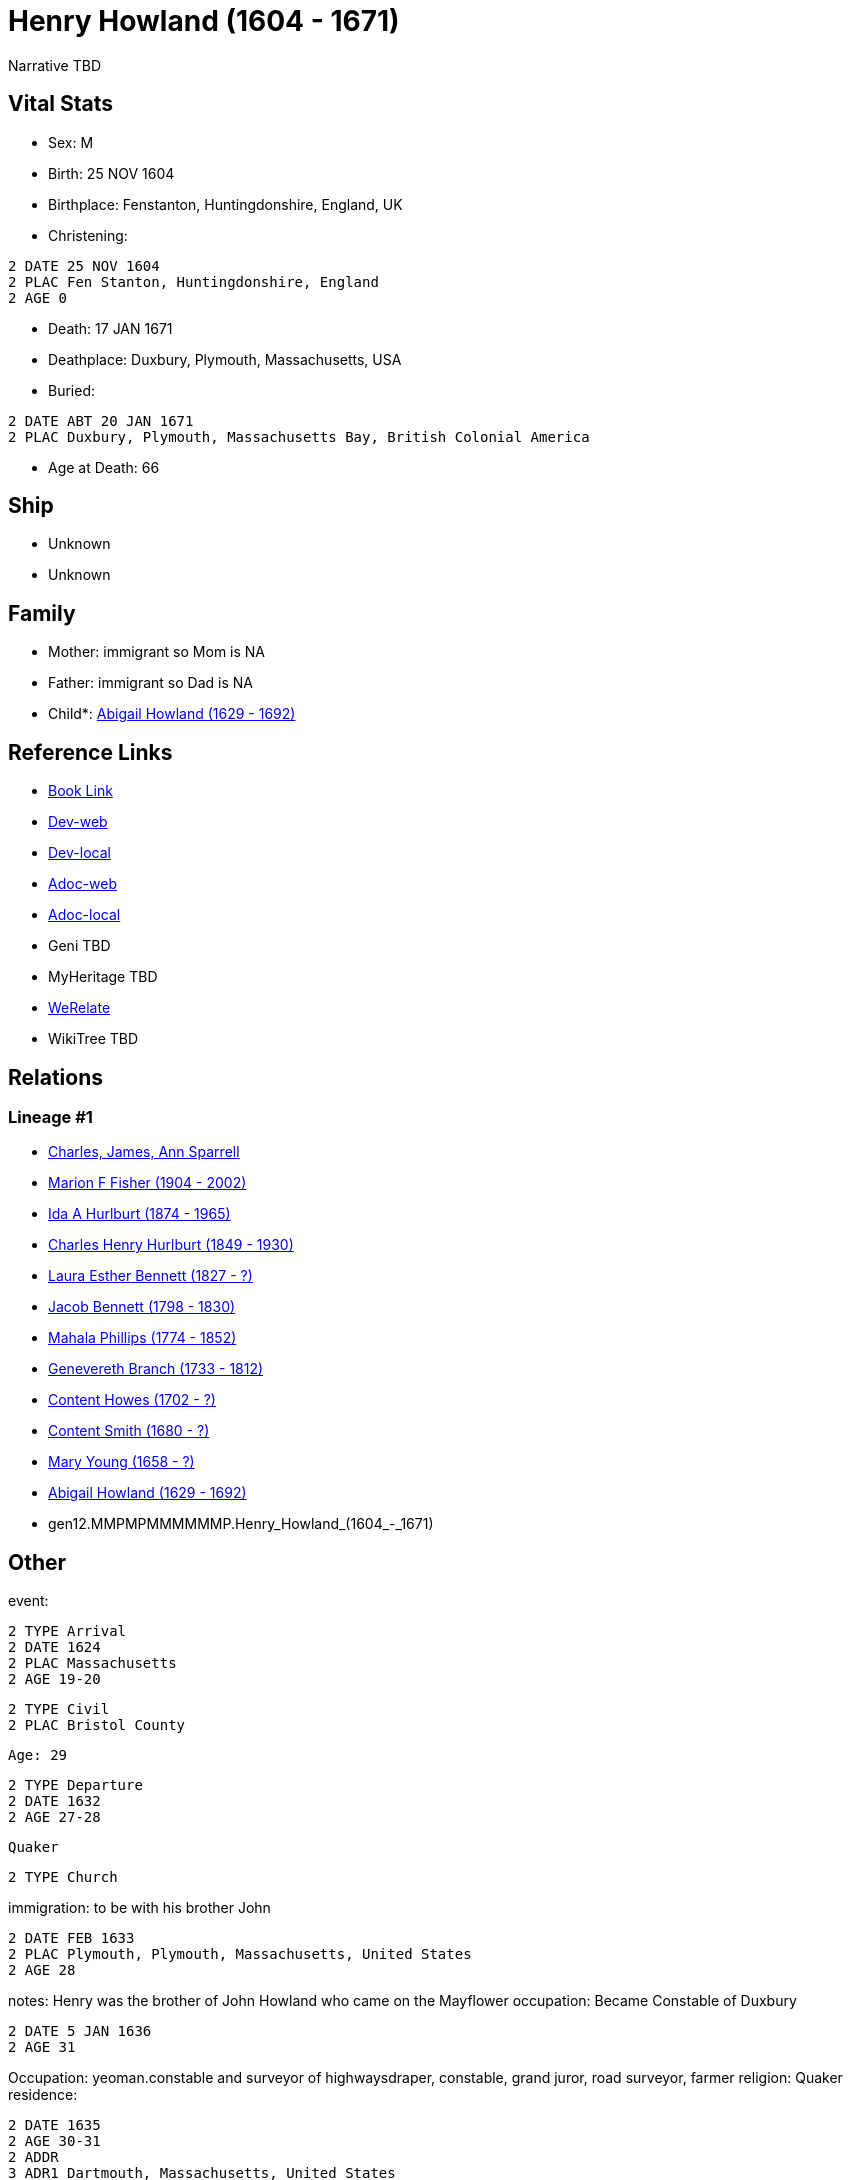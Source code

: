 = Henry Howland (1604 - 1671)

Narrative TBD


== Vital Stats


* Sex: M
* Birth: 25 NOV 1604
* Birthplace: Fenstanton, Huntingdonshire, England, UK
* Christening: 
----
2 DATE 25 NOV 1604
2 PLAC Fen Stanton, Huntingdonshire, England
2 AGE 0
----

* Death: 17 JAN 1671
* Deathplace: Duxbury, Plymouth, Massachusetts, USA
* Buried: 
----
2 DATE ABT 20 JAN 1671
2 PLAC Duxbury, Plymouth, Massachusetts Bay, British Colonial America
----

* Age at Death: 66


== Ship
* Unknown
* Unknown


== Family
* Mother: immigrant so Mom is NA
* Father: immigrant so Dad is NA
* Child*: https://github.com/sparrell/cfs_ancestors/blob/main/Vol_02_Ships/V2_C5_Ancestors/V2_C5_G11/gen11.MMPMPMMMMMM.Abigail_Howland.adoc[Abigail Howland (1629 - 1692)]


== Reference Links
* https://github.com/sparrell/cfs_ancestors/blob/main/Vol_02_Ships/V2_C5_Ancestors/V2_C5_G12/gen12.MMPMPMMMMMMP.Henry_Howland.adoc[Book Link]
* https://cfsjksas.gigalixirapp.com/person?p=p0033[Dev-web]
* https://localhost:4000/person?p=p0033[Dev-local]
* https://cfsjksas.gigalixirapp.com/adoc?p=p0033[Adoc-web]
* https://localhost:4000/adoc?p=p0033[Adoc-local]
* Geni TBD
* MyHeritage TBD
* https://www.werelate.org/wiki/Person:Henry_Howland_%2814%29[WeRelate]
* WikiTree TBD

== Relations
=== Lineage #1
* https://github.com/spoarrell/cfs_ancestors/tree/main/Vol_02_Ships/V2_C1_Principals/0_intro_principals.adoc[Charles, James, Ann Sparrell]
* https://github.com/sparrell/cfs_ancestors/blob/main/Vol_02_Ships/V2_C5_Ancestors/V2_C5_G1/gen1.M.Marion_F_Fisher.adoc[Marion F Fisher (1904 - 2002)]
* https://github.com/sparrell/cfs_ancestors/blob/main/Vol_02_Ships/V2_C5_Ancestors/V2_C5_G2/gen2.MM.Ida_A_Hurlburt.adoc[Ida A Hurlburt (1874 - 1965)]
* https://github.com/sparrell/cfs_ancestors/blob/main/Vol_02_Ships/V2_C5_Ancestors/V2_C5_G3/gen3.MMP.Charles_Henry_Hurlburt.adoc[Charles Henry Hurlburt (1849 - 1930)]
* https://github.com/sparrell/cfs_ancestors/blob/main/Vol_02_Ships/V2_C5_Ancestors/V2_C5_G4/gen4.MMPM.Laura_Esther_Bennett.adoc[Laura Esther Bennett (1827 - ?)]
* https://github.com/sparrell/cfs_ancestors/blob/main/Vol_02_Ships/V2_C5_Ancestors/V2_C5_G5/gen5.MMPMP.Jacob_Bennett.adoc[Jacob Bennett (1798 - 1830)]
* https://github.com/sparrell/cfs_ancestors/blob/main/Vol_02_Ships/V2_C5_Ancestors/V2_C5_G6/gen6.MMPMPM.Mahala_Phillips.adoc[Mahala Phillips (1774 - 1852)]
* https://github.com/sparrell/cfs_ancestors/blob/main/Vol_02_Ships/V2_C5_Ancestors/V2_C5_G7/gen7.MMPMPMM.Genevereth_Branch.adoc[Genevereth Branch (1733 - 1812)]
* https://github.com/sparrell/cfs_ancestors/blob/main/Vol_02_Ships/V2_C5_Ancestors/V2_C5_G8/gen8.MMPMPMMM.Content_Howes.adoc[Content Howes (1702 - ?)]
* https://github.com/sparrell/cfs_ancestors/blob/main/Vol_02_Ships/V2_C5_Ancestors/V2_C5_G9/gen9.MMPMPMMMM.Content_Smith.adoc[Content Smith (1680 - ?)]
* https://github.com/sparrell/cfs_ancestors/blob/main/Vol_02_Ships/V2_C5_Ancestors/V2_C5_G10/gen10.MMPMPMMMMM.Mary_Young.adoc[Mary Young (1658 - ?)]
* https://github.com/sparrell/cfs_ancestors/blob/main/Vol_02_Ships/V2_C5_Ancestors/V2_C5_G11/gen11.MMPMPMMMMMM.Abigail_Howland.adoc[Abigail Howland (1629 - 1692)]
* gen12.MMPMPMMMMMMP.Henry_Howland_(1604_-_1671)


== Other
event: 
----
2 TYPE Arrival
2 DATE 1624
2 PLAC Massachusetts
2 AGE 19-20
----

----
2 TYPE Civil
2 PLAC Bristol County
----
 Age: 29
----
2 TYPE Departure
2 DATE 1632
2 AGE 27-28
----
 Quaker
----
2 TYPE Church
----

immigration: to be with his brother John
----
2 DATE FEB 1633
2 PLAC Plymouth, Plymouth, Massachusetts, United States
2 AGE 28
----

notes: Henry was the brother of John Howland who came on the Mayflower
occupation: Became Constable of Duxbury
----
2 DATE 5 JAN 1636
2 AGE 31
----
Occupation: yeoman.constable and surveyor of highwaysdraper, constable, grand juror, road surveyor, farmer
religion: Quaker
residence: 
----
2 DATE 1635
2 AGE 30-31
2 ADDR
3 ADR1 Dartmouth, Massachusetts, United States
3 ADR2 Dartmouth, Massachusetts, United States
----

----
2 DATE 1635
2 AGE 30-31
2 ADDR
3 ADR1 Duxbury, Massachusetts, United States
3 ADR2 Duxbury, Massachusetts, United States
----

----
2 DATE 1635
2 AGE 30-31
2 ADDR
3 ADR1 New England
3 ADR2 Dartmouth, Bristol, Massachusetts Bay, British Colonial America
----

----
2 DATE 1635
2 AGE 30-31
2 ADDR
3 ADR2 Duxbury, Plymouth, Massachusetts Bay, British Colonial America
----


== Sources
